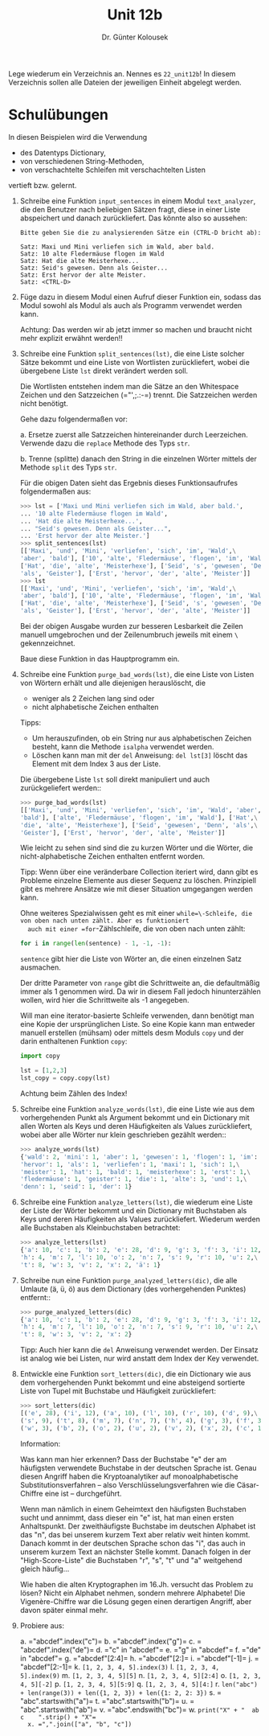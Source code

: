 
#+TITLE: Unit 12b
#+AUTHOR: Dr. Günter Kolousek

#+OPTIONS: texht:t toc:nil
#+LATEX_CLASS: koma-article
#+LATEX_CLASS_OPTIONS: [parskip=half]
#+LATEX_HEADER:
#+LATEX_HEADER_EXTRA:

Lege wiederum ein Verzeichnis an. Nennes es =22_unit12b=! In diesem Verzeichnis
sollen alle Dateien der jeweiligen Einheit abgelegt werden.

* Schulübungen
In diesen Beispielen wird die Verwendung

- des Datentyps Dictionary,
- von verschiedenen String-Methoden,
- von verschachtelte Schleifen mit verschachtelten Listen

vertieft bzw. gelernt.

1. Schreibe eine Funktion =input_sentences= in einem Modul
   =text_analyzer=, die den Benutzer nach beliebigen Sätzen fragt,
   diese in einer Liste abspeichert und danach zurückliefert.  Das
   könnte also so aussehen:

   #+BEGIN_EXAMPLE
   Bitte geben Sie die zu analysierenden Sätze ein (CTRL-D bricht ab):
     
   Satz: Maxi und Mini verliefen sich im Wald, aber bald.
   Satz: 10 alte Fledermäuse flogen im Wald
   Satz: Hat die alte Meisterhexe...
   Satz: Seid's gewesen. Denn als Geister...
   Satz: Erst hervor der alte Meister.
   Satz: <CTRL-D>
   #+END_EXAMPLE

2. Füge dazu in diesem Modul einen Aufruf dieser Funktion ein, sodass
   das Modul sowohl als Modul als auch als Programm verwendet werden
   kann.

   Achtung: Das werden wir ab jetzt immer so machen und braucht nicht mehr
   explizit erwähnt werden!!

3. Schreibe eine Funktion =split_sentences(lst)=, die eine Liste solcher
   Sätze bekommt und eine Liste von Wortlisten zurückliefert, wobei die
   übergebene Liste =lst= direkt verändert werden soll.

   Die Wortlisten entstehen indem man die Sätze an den Whitespace
   Zeichen und den Satzzeichen (=​"',;.:-=) trennt. Die Satzzeichen
   werden nicht benötigt.

   Gehe dazu folgendermaßen vor:

   a. Ersetze zuerst alle Satzzeichen hintereinander durch Leerzeichen.
      Verwende dazu die =replace= Methode des Typs =str=.

   b. Trenne (splitte) danach den String in die einzelnen Wörter mittels
      der Methode =split= des Typs =str=.
      
   Für die obigen Daten sieht das Ergebnis dieses Funktionsaufrufes
   folgendermaßen aus:

   #+BEGIN_SRC python
   >>> lst = ['Maxi und Mini verliefen sich im Wald, aber bald.',
   ... '10 alte Fledermäuse flogen im Wald',
   ... 'Hat die alte Meisterhexe...',
   ... "Seid's gewesen. Denn als Geister...",
   ... 'Erst hervor der alte Meister.']
   >>> split_sentences(lst)
   [['Maxi', 'und', 'Mini', 'verliefen', 'sich', 'im', 'Wald',\
   'aber', 'bald'], ['10', 'alte', 'Fledermäuse', 'flogen', 'im', 'Wald'],\
   ['Hat', 'die', 'alte', 'Meisterhexe'], ['Seid', 's', 'gewesen', 'Denn',\
   'als', 'Geister'], ['Erst', 'hervor', 'der', 'alte', 'Meister']]
   >>> lst
   [['Maxi', 'und', 'Mini', 'verliefen', 'sich', 'im', 'Wald',\
   'aber', 'bald'], ['10', 'alte', 'Fledermäuse', 'flogen', 'im', 'Wald'],\
   ['Hat', 'die', 'alte', 'Meisterhexe'], ['Seid', 's', 'gewesen', 'Denn',\
   'als', 'Geister'], ['Erst', 'hervor', 'der', 'alte', 'Meister']]
   #+END_SRC

   Bei der obigen Ausgabe wurden zur besseren Lesbarkeit die Zeilen
   manuell umgebrochen und der Zeilenumbruch jeweils mit einem =\=
   gekennzeichnet.
     
   Baue diese Funktion in das Hauptprogramm ein.

4. Schreibe eine Funktion =purge_bad_words(lst)=, die eine Liste von
   Listen von Wörtern erhält und alle diejenigen herauslöscht, die

   - weniger als 2 Zeichen lang sind oder
   - nicht alphabetische Zeichen enthalten

   Tipps:
   
   - Um herauszufinden, ob ein String nur aus alphabetischen Zeichen
     besteht, kann die Methode =isalpha= verwendet werden.
   - Löschen kann man mit der =del= Anweisung: =del lst[3]= löscht
     das Element mit dem Index 3 aus der Liste.
     
   Die übergebene Liste =lst= soll direkt manipuliert und auch
   zurückgeliefert werden::

   #+BEGIN_SRC python
   >>> purge_bad_words(lst)
   [['Maxi', 'und', 'Mini', 'verliefen', 'sich', 'im', 'Wald', 'aber',\
   'bald'], ['alte', 'Fledermäuse', 'flogen', 'im', 'Wald'], ['Hat',\
   'die', 'alte', 'Meisterhexe'], ['Seid', 'gewesen', 'Denn', 'als',\
   'Geister'], ['Erst', 'hervor', 'der', 'alte', 'Meister']]
   #+END_SRC

   Wie leicht zu sehen sind sind die zu kurzen Wörter und die Wörter, die
   nicht-alphabetische Zeichen enthalten entfernt worden.

   Tipp: Wenn über eine veränderbare Collection iteriert wird, dann gibt es
   Probleme einzelne Elemente aus dieser Sequenz zu löschen. Prinzipiell
   gibt es mehrere Ansätze wie mit dieser Situation umgegangen werden
   kann. 

   Ohne weiteres Spezialwissen geht es mit einer
   =while=\-Schleife, die von oben nach unten zählt. Aber es funktioniert
   auch mit einer =for=-Zählschleife, die von oben nach unten
   zählt:

   #+BEGIN_SRC python
   for i in range(len(sentence) - 1, -1, -1):
   #+END_SRC

   =sentence= gibt hier die Liste von Wörter an, die einen einzelnen
   Satz ausmachen.
        
   Der dritte Parameter von =range= gibt die Schrittweite an,
   die defaultmäßig immer als 1 genommen wird. Da wir in diesem Fall
   jedoch hinunterzählen wollen, wird hier die Schrittweite als -1
   angegeben.

   Will man eine iterator-basierte Schleife verwenden, dann benötigt
   man eine Kopie der ursprünglichen Liste. So eine Kopie kann man
   entweder manuell erstellen (mühsam) oder mittels desm Moduls =copy=
   und der darin enthaltenen Funktion =copy=:

   #+BEGIN_SRC python
   import copy

   lst = [1,2,3]
   lst_copy = copy.copy(lst)   
   #+END_SRC
        
   Achtung beim Zählen des Index!
      
5. Schreibe eine Funktion =analyze_words(lst)=, die eine Liste wie
   aus dem vorhergehenden Punkt als Argument bekommt und ein Dictionary
   mit allen Worten als Keys und deren Häufigkeiten als Values zurückliefert,
   wobei aber alle Wörter nur klein geschrieben gezählt werden::

   #+BEGIN_SRC python
   >>> analyze_words(lst)
   {'wald': 2, 'mini': 1, 'aber': 1, 'gewesen': 1, 'flogen': 1, 'im': 2,\
   'hervor': 1, 'als': 1, 'verliefen': 1, 'maxi': 1, 'sich': 1,\
   'meister': 1, 'hat': 1, 'bald': 1, 'meisterhexe': 1, 'erst': 1,\
   'fledermäuse': 1, 'geister': 1, 'die': 1, 'alte': 3, 'und': 1,\
   'denn': 1, 'seid': 1, 'der': 1}
   #+END_SRC

6. Schreibe eine Funktion =analyze_letters(lst)=, die wiederum
   eine Liste der Liste der Wörter bekommt und ein Dictionary mit Buchstaben
   als Keys und deren Häufigkeiten als Values zurückliefert. Wiederum
   werden alle Buchstaben als Kleinbuchstaben betrachtet:

   #+BEGIN_SRC python
   >>> analyze_letters(lst)
   {'a': 10, 'c': 1, 'b': 2, 'e': 28, 'd': 9, 'g': 3, 'f': 3, 'i': 12,\
   'h': 4, 'm': 7, 'l': 10, 'o': 2, 'n': 7, 's': 9, 'r': 10, 'u': 2,\
   't': 8, 'w': 3, 'v': 2, 'x': 2, 'ä': 1} 
   #+END_SRC

7. Schreibe nun eine Funktion =purge_analyzed_letters(dic)=, die alle
   Umlaute (ä, ü, ö) aus dem Dictionary (des vorhergehenden Punktes) entfernt::

   #+BEGIN_SRC python
   >>> purge_analyzed_letters(dic)
   {'a': 10, 'c': 1, 'b': 2, 'e': 28, 'd': 9, 'g': 3, 'f': 3, 'i': 12,\
   'h': 4, 'm': 7, 'l': 10, 'o': 2, 'n': 7, 's': 9, 'r': 10, 'u': 2,\
   't': 8, 'w': 3, 'v': 2, 'x': 2}
   #+END_SRC
     
   Tipp: Auch hier kann die =del= Anweisung verwendet werden. Der Einsatz ist
   analog wie bei Listen, nur wird anstatt dem Index der Key verwendet.

8. Entwickle eine Funktion =sort_letters(dic)=, die ein
   Dictionary wie aus dem vorhergehenden Punkt bekommt und eine
   absteigend sortierte Liste von Tupel mit Buchstabe und Häufigkeit
   zurückliefert:

   #+BEGIN_SRC python
   >>> sort_letters(dic)
   [('e', 28), ('i', 12), ('a', 10), ('l', 10), ('r', 10), ('d', 9),\
   ('s', 9), ('t', 8), ('m', 7), ('n', 7), ('h', 4), ('g', 3), ('f', 3),\
   ('w', 3), ('b', 2), ('o', 2), ('u', 2), ('v', 2), ('x', 2), ('c', 1)]
   #+END_SRC

   Information:
     
   Was kann man hier erkennen? Dass der Buchstabe "e" der am häufigsten
   verwendete Buchstabe in der deutschen Sprache ist. Genau diesen Angriff
   haben die Kryptoanalytiker auf monoalphabetische Substitutionsverfahren --
   also Verschlüsselungsverfahren wie die Cäsar-Chiffre eine ist --
   durchgeführt.

   Wenn man nämlich in einem Geheimtext den häufigsten Buchstaben sucht und
   annimmt, dass dieser ein "e" ist, hat man einen ersten Anhaltspunkt. Der
   zweithäufigste Buchstabe im deutschen Alphabet ist das "n", das bei unserem
   kurzem Text aber relativ weit hinten kommt. Danach kommt in der deutschen
   Sprache schon das "i", das auch in unserem kurzem Text an nächster Stelle
   kommt. Danach folgen in der "High-Score-Liste" die Buchstaben "r", "s", "t"
   und "a" weitgehend gleich häufig...

   Wie haben die alten Kryptographen im 16.Jh. versucht das Problem zu
   lösen? Nicht ein Alphabet nehmen, sondern mehrere Alphabete! Die
   Vigenère-Chiffre war die Lösung gegen einen derartigen Angriff, aber davon
   später einmal mehr.

9. Probiere aus:

   a. =​"abcdef".index("c")=
   b. =​"abcdef".index("g")=
   c. =​"abcdef".index("de")=
   d. =​"c" in "abcdef"​=
   e. =​"g" in "abcdef​"​=
   f. =​"de" in "abcdef"​=
   g. =​"abcdef"[2:4]=
   h. =​"abcdef"[2:]=
   i. =​"abcdef"[-1]=
   j. =​"abcdef"[2:-1]=
   k. =[1, 2, 3, 4, 5].index(3)=
   l. =[1, 2, 3, 4, 5].index(9)=
   m. =[1, 2, 3, 4, 5][5]=
   n. =[1, 2, 3, 4, 5][2:4]=
   o. =[1, 2, 3, 4, 5][-2]=
   p. =[1, 2, 3, 4, 5][5:9]=
   q. =[1, 2, 3, 4, 5][4:]=
   r. =len("abc") + len(range(3)) + len({1, 2, 3}) + len({1: 2, 2: 3})=
   s. =​"abc".startswith("a")=
   t. =​"abc".startswith("b")=
   u. =​"abc".startswith("ab")=
   v. =​"abc".endswith("bc")=
   w. =print("X" + "  ab  c    ".strip() + "X"​=
   x. =​",".join(["a", "b", "c"])=
